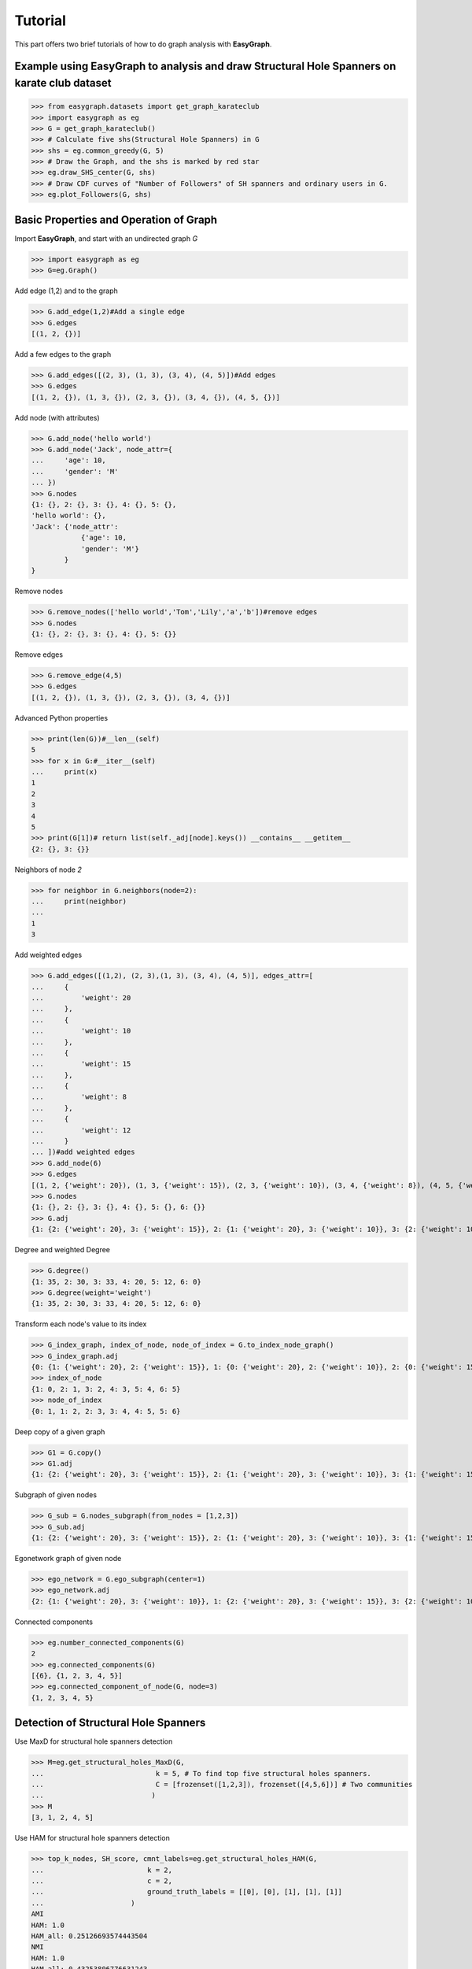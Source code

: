 Tutorial
========

This part offers two brief tutorials of how to do graph analysis with **EasyGraph**.

Example using EasyGraph to analysis and draw Structural Hole Spanners on karate club dataset
-------------------------
>>> from easygraph.datasets import get_graph_karateclub
>>> import easygraph as eg
>>> G = get_graph_karateclub()
>>> # Calculate five shs(Structural Hole Spanners) in G
>>> shs = eg.common_greedy(G, 5)
>>> # Draw the Graph, and the shs is marked by red star
>>> eg.draw_SHS_center(G, shs)
>>> # Draw CDF curves of "Number of Followers" of SH spanners and ordinary users in G.
>>> eg.plot_Followers(G, shs)

Basic Properties and Operation of Graph
-------------------------

Import **EasyGraph**, and start with an undirected graph `G`

>>> import easygraph as eg
>>> G=eg.Graph()

Add edge (1,2) and to the graph

>>> G.add_edge(1,2)#Add a single edge
>>> G.edges
[(1, 2, {})]

Add a few edges to the graph

>>> G.add_edges([(2, 3), (1, 3), (3, 4), (4, 5)])#Add edges
>>> G.edges
[(1, 2, {}), (1, 3, {}), (2, 3, {}), (3, 4, {}), (4, 5, {})]

Add node (with attributes)

>>> G.add_node('hello world')
>>> G.add_node('Jack', node_attr={
...     'age': 10,
...     'gender': 'M'
... })
>>> G.nodes
{1: {}, 2: {}, 3: {}, 4: {}, 5: {},
'hello world': {},
'Jack': {'node_attr':
            {'age': 10,
            'gender': 'M'}
        }
}

Remove nodes

>>> G.remove_nodes(['hello world','Tom','Lily','a','b'])#remove edges
>>> G.nodes
{1: {}, 2: {}, 3: {}, 4: {}, 5: {}}

Remove edges

>>> G.remove_edge(4,5)
>>> G.edges
[(1, 2, {}), (1, 3, {}), (2, 3, {}), (3, 4, {})]

Advanced Python properties

>>> print(len(G))#__len__(self)
5
>>> for x in G:#__iter__(self)
...     print(x)
1
2
3
4
5
>>> print(G[1])# return list(self._adj[node].keys()) __contains__ __getitem__
{2: {}, 3: {}}

Neighbors of node `2`

>>> for neighbor in G.neighbors(node=2):
...     print(neighbor)
...
1
3

Add weighted edges

>>> G.add_edges([(1,2), (2, 3),(1, 3), (3, 4), (4, 5)], edges_attr=[
...     {
...         'weight': 20
...     },
...     {
...         'weight': 10
...     },
...     {
...         'weight': 15
...     },
...     {
...         'weight': 8
...     },
...     {
...         'weight': 12
...     }
... ])#add weighted edges
>>> G.add_node(6)
>>> G.edges
[(1, 2, {'weight': 20}), (1, 3, {'weight': 15}), (2, 3, {'weight': 10}), (3, 4, {'weight': 8}), (4, 5, {'weight': 12})]
>>> G.nodes
{1: {}, 2: {}, 3: {}, 4: {}, 5: {}, 6: {}}
>>> G.adj
{1: {2: {'weight': 20}, 3: {'weight': 15}}, 2: {1: {'weight': 20}, 3: {'weight': 10}}, 3: {2: {'weight': 10}, 1: {'weight': 15}, 4: {'weight': 8}}, 4: {3: {'weight': 8}, 5: {'weight': 12}}, 5: {4: {'weight': 12}}, 6: {}}

Degree and weighted Degree

>>> G.degree()
{1: 35, 2: 30, 3: 33, 4: 20, 5: 12, 6: 0}
>>> G.degree(weight='weight')
{1: 35, 2: 30, 3: 33, 4: 20, 5: 12, 6: 0}

Transform each node's value to its index

>>> G_index_graph, index_of_node, node_of_index = G.to_index_node_graph()
>>> G_index_graph.adj
{0: {1: {'weight': 20}, 2: {'weight': 15}}, 1: {0: {'weight': 20}, 2: {'weight': 10}}, 2: {0: {'weight': 15}, 1: {'weight': 10}, 3: {'weight': 8}}, 3: {2: {'weight': 8}, 4: {'weight': 12}}, 4: {3: {'weight': 12}}, 5: {}}
>>> index_of_node
{1: 0, 2: 1, 3: 2, 4: 3, 5: 4, 6: 5}
>>> node_of_index
{0: 1, 1: 2, 2: 3, 3: 4, 4: 5, 5: 6}

Deep copy of a given graph

>>> G1 = G.copy()
>>> G1.adj
{1: {2: {'weight': 20}, 3: {'weight': 15}}, 2: {1: {'weight': 20}, 3: {'weight': 10}}, 3: {1: {'weight': 15}, 2: {'weight': 10}, 4: {'weight': 8}}, 4: {3: {'weight': 8}, 5: {'weight': 12}}, 5: {4: {'weight': 12}}, 6: {}}

Subgraph of given nodes

>>> G_sub = G.nodes_subgraph(from_nodes = [1,2,3])
>>> G_sub.adj
{1: {2: {'weight': 20}, 3: {'weight': 15}}, 2: {1: {'weight': 20}, 3: {'weight': 10}}, 3: {1: {'weight': 15}, 2: {'weight': 10}}}

Egonetwork graph of given node

>>> ego_network = G.ego_subgraph(center=1)
>>> ego_network.adj
{2: {1: {'weight': 20}, 3: {'weight': 10}}, 1: {2: {'weight': 20}, 3: {'weight': 15}}, 3: {2: {'weight': 10}, 1: {'weight': 15}}}

Connected components

>>> eg.number_connected_components(G)
2
>>> eg.connected_components(G)
[{6}, {1, 2, 3, 4, 5}]
>>> eg.connected_component_of_node(G, node=3)
{1, 2, 3, 4, 5}

Detection of Structural Hole Spanners
----------------------------------

Use MaxD for structural hole spanners detection

>>> M=eg.get_structural_holes_MaxD(G,
...                           k = 5, # To find top five structural holes spanners.
...                           C = [frozenset([1,2,3]), frozenset([4,5,6])] # Two communities
...                          )
>>> M
[3, 1, 2, 4, 5]


Use HAM for structural hole spanners detection

>>> top_k_nodes, SH_score, cmnt_labels=eg.get_structural_holes_HAM(G,
...                         k = 2,
...                         c = 2,
...                         ground_truth_labels = [[0], [0], [1], [1], [1]]
...                     )
AMI
HAM: 1.0
HAM_all: 0.25126693574443504
NMI
HAM: 1.0
HAM_all: 0.43253806776631243
Entropy
HAM: 0.0
HAM_all: 0.38190850097688767

>>> top_k_nodes
[4, 3]
>>> SH_score
{1: 2, 2: 1, 3: 3, 4: 4, 5: 0}
>>> cmnt_labels
{1: 2, 2: 2, 3: 2, 4: 1, 5: 1}

Use Common Greedy for structural hole spanners detection

>>> T=eg.common_greedy(G,
...           k = 3,
...           c = 1.0,
...           weight = 'weight')
>>> T
[3, 5, 2]

Get a sample graph from Karate Club dataset

>>> G=eg.datasets.get_graph_karateclub()

Calculate Burt's metrics for structural hole spanners

Betweenness of node `3`

>>> eg.ego_betweenness(G,3)
6.5

Effective size of all nodes

>>> eg.effective_size(G)
{1: 11.75, 2: 4.333333333333333, 3: 5.8, 4: 0.666666666666667, 5: -0.3333333333333335, 6: 0.5, 7: 0.5, 8: -1.0, 9: 1.0, 10: 0.0, 11: -0.3333333333333335, 12: -1.0, 13: -1.0, 14: 0.5999999999999996, 15: -1.0, 16: -1.0, 17: -1.0, 18: -1.0, 19: -1.0, 20: 0.3333333333333335, 21: -1.0, 22: -1.0, 23: -1.0, 24: 1.4, 25: 0.3333333333333335, 26: 0.3333333333333335, 27: -1.0, 28: 1.5, 29: 0.3333333333333335, 30: 0.0, 31: 0.5, 32: 3.0, 33: 7.833333333333333, 34: 13.235294117647058}

Efficiency of all nodes

>>> eg.efficiency(G)
{1: 0.734375, 2: 0.48148148148148145, 3: 0.58, 4: 0.11111111111111116, 5: -0.11111111111111116, 6: 0.125, 7: 0.125, 8: -0.25, 9: 0.2, 10: 0.0, 11: -0.11111111111111116, 12: -1.0, 13: -0.5, 14: 0.11999999999999993, 15: -0.5, 16: -0.5, 17: -0.5, 18: -0.5, 19: -0.5, 20: 0.11111111111111116, 21: -0.5, 22: -0.5, 23: -0.5, 24: 0.27999999999999997, 25: 0.11111111111111116, 26: 0.11111111111111116, 27: -0.5, 28: 0.375, 29: 0.11111111111111116, 30: 0.0, 31: 0.125, 32: 0.5, 33: 0.6527777777777778, 34: 0.7785467128027681}

Constraint of all nodes

>>> eg.constraint(G)
{1: 0.15542329764660495, 2: 0.27953510802469134, 3: 0.18517663966049389, 4: 0.39665964720507535, 5: 0.5294174382716048, 6: 0.4774848090277778, 7: 0.4774848090277778, 8: 0.4427115885416667, 9: 0.3036007136678201, 10: 0.5, 11: 0.5294174382716048, 12: 1.0, 13: 0.6225043402777779, 14: 0.32333541666666676, 15: 0.5736795943867743, 16: 0.5736795943867743, 17: 0.78125, 18: 0.590868537808642, 19: 0.5736795943867743, 20: 0.37371935013717417, 21: 0.5736795943867743, 22: 0.590868537808642, 23: 0.5736795943867743, 24: 0.30582372164552096, 25: 0.4598765432098765, 26: 0.4598765432098765, 27: 0.6709018166089966, 28: 0.2850692041522491, 29: 0.3869131530607885, 30: 0.44940900134563627, 31: 0.3460064638600538, 32: 0.24457540369088812, 33: 0.2492233622751933, 34: 0.15641868512110732}

Hierarchy of all nodes

>>> eg.hierarchy(G)
{1: 0.08754463683694338, 2: 0.1544986992144599, 3: 0.04535921163684897, 4: 0.061067624090107915, 5: 0.07134469342227538, 6: 0.035305086439308436, 7: 0.03530508643930843, 8: 0.0011300905133206085, 9: 0.012305615918292673, 10: 0.0, 11: 0.07134469342227538, 13: 0.006282226820057121, 14: 0.01352163842686084, 15: 0.00037766424272729984, 16: 0.00037766424272729984, 17: 0.0, 18: 0.0014421896477064891, 19: 0.00037766424272729984, 20: 0.0033488184456886283, 21: 0.00037766424272729984, 22: 0.0014421896477064891, 23: 0.00037766424272729984, 24: 0.036897065903971515, 25: 0.024311482691998648, 26: 0.024311482691998648, 27: 0.01960343310353982, 28: 0.0086202479405721, 29: 0.007513545360870802, 30: 0.06689992156538088, 31: 0.01286931837997609, 32: 0.020491542893317758, 33: 0.3259402254099858, 34: 0.2416086531756689}


Using C++ code to achieve a better performance
-------------------------

- The GraphC class provides most key operations as the Graph class. e.g. `add_node()`, `add_edges()`
- EasyGraph also provides three important network analysis functions implemented by C++
  - `multi_source_dijkstra()`
  - `betweenness_centrality()`
  - `closeness_centrality()`
  - `k_core()`


Basic usage of GraphC
-------------------------

Import **EasyGraph**, and start with a directed graph `G_c` 

>>> import easygraph as eg
>>> G_c=eg.DiGraphC()

Add edges [(1,2), (2,4), (4,6), (6,5), (3,5), (1,3)] and to the graph

>>> G_c.add_edges([(1,2), (2,4), (4,6), (6,5), (3,5), (1,3)],[{'weight': 2},{'weight': 1},{'weight': 3},{'weight': 1},{'weight': 4},{'weight': 1},])#Add edges with the corresponding edge weights
>>> G_c.edges
[(3, 5, {'weight': 4.0}), (6, 5, {'weight': 1.0}), (4, 6, {'weight': 3.0}), (2, 4, {'weight': 1.0}), (1, 3, {'weight': 1.0}), (1, 2, {'weight': 2.0})]

.. image:: spl_exam.png

Node index 

>>> G_c.node_index # We assign each node a unique id which starts from 0 to n-1 ( n is the number of nodes in your graph)
{1: 0, 2: 1, 4: 2, 6: 3, 5: 4, 3: 5}

Let's try the multi_source_dijkstra algorithm of source node `1`

>>> eg.multi_source_dijkstra(G_c, sources=[1], weight="weight") 
[[0.0, 2.0, 3.0, 6.0, 5.0, 1.0]] # The results are retured by a structure of list of list according to the node index from 0 to n-1, where the values of the sublist refer to the shortest paths from source node `1` to other nodes in the graph

Computation of two centrality metrics: the betweenness centrality and the closeness centrality

>>> eg.betweenness_centrality(G_c)
[0.0, 2.0, 3.0, 2.0, 0.0, 1.0]
>>> eg.closeness_centrality(G_c)
[0.0, 0.10000000149011612, 0.20000000298023224, 0.13846154510974884, 0.2631579041481018, 0.20000000298023224]

The k-core function

>>> eg.k_core(G_c)
[2, 1, 1, 1, 0, 1]

The PageRank algorithm

>>> eg.pagerank(G_c)
[0.07353112885883649, 0.10478166923491646, 0.16259530606176315, 0.2117369675241203, 0.3425732590854471, 0.10478166923491646]

**Usage**

- For class methods, calling and parameter passing are the same as python.
- For module function, easygraph will select specific codes to execute according to the class of the graph.

View the tutorials in Colab.
-------------------------
`tutorial1: Two brief tutorials of how to do graph analysis with EasyGraph. <https://colab.research.google.com/drive/1563MGCebT5-EVB-GDMRgCGeXIHRXiJii#scrollTo=zaKmkvGe_j53>`_

`tutorial2: Using C++ code to achieve a better performance. <https://colab.research.google.com/drive/1Ypgjl4kkG7JMLgSVXJovxVVj7fiZlKij>`_

`tutorial3: Graph Embedding. <https://colab.research.google.com/drive/1G3HXIi36d0myVRdbJUCMVA2OJOj4RgP_>`_

`tutorial4: Community Detection. <https://colab.research.google.com/drive/1n7dsZVHlLVUc_4SqK3hwaL8fbEf0sw5V>`_
